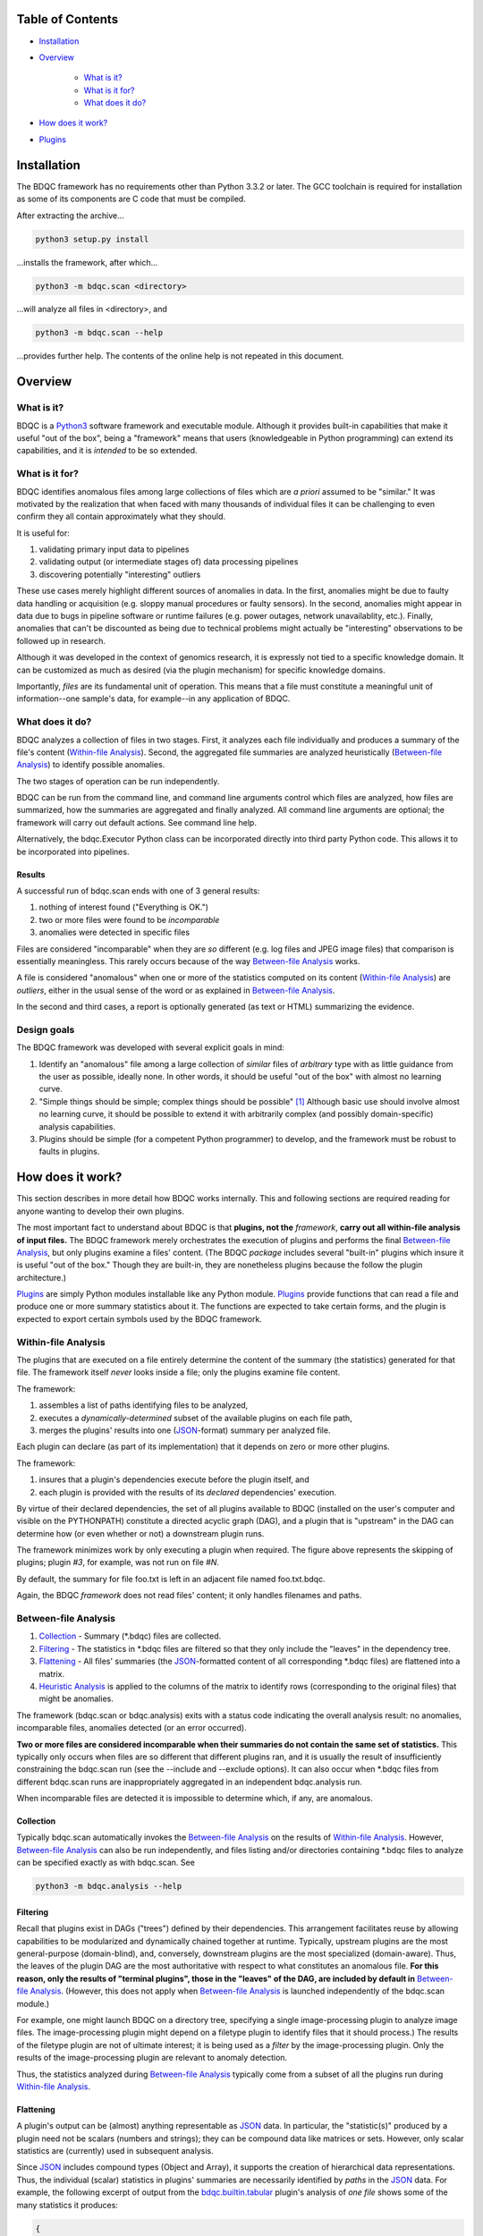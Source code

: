 
Table of Contents
#################

- Installation_
- Overview_

	- `What is it?`_
	- `What is it for?`_
	- `What does it do?`_
- `How does it work?`_
- Plugins_


Installation
############

The BDQC framework has no requirements other than Python 3.3.2 or later.
The GCC toolchain is required for installation as some of its
components are C code that must be compiled.

After extracting the archive...

.. code-block:: shell

	python3 setup.py install

...installs the framework, after which...

.. code-block:: shell

	python3 -m bdqc.scan <directory>

...will analyze all files in <directory>, and

.. code-block:: shell

	python3 -m bdqc.scan --help
	
...provides further help.
The contents of the online help is not repeated in this document.


Overview
########

What is it?
===========

BDQC is a Python3_ software framework and executable module.
Although it provides built-in capabilities that make it useful "out of the
box", being a "framework" means that users (knowledgeable in Python
programming) can extend its capabilities, and it is *intended* to
be so extended.

What is it for?
===============

BDQC identifies anomalous files among large collections of files which are
*a priori* assumed to be "similar."
It was motivated by the realization that when faced with many thousands of
individual files it can be challenging to even confirm they all contain
approximately what they should.

It is useful for:

1. validating primary input data to pipelines
2. validating output (or intermediate stages of) data processing pipelines
3. discovering potentially "interesting" outliers

These use cases merely highlight different sources of anomalies in data.
In the first, anomalies might be due to faulty data handling or acquisition
(e.g. sloppy manual procedures or faulty sensors). In the second, anomalies
might appear in data due to bugs in pipeline software or runtime failures
(e.g. power outages, network unavailablity, etc.). Finally, anomalies that
can't be discounted as being due to technical problems might actually be
"interesting" observations to be followed up in research.

Although it was developed in the context of genomics research, it is 
expressly not tied to a specific knowledge domain. It can be customized
as much as desired (via the plugin mechanism) for specific knowledge domains.

Importantly, *files* are its fundamental unit of operation.
This means that a file must constitute a meaningful unit of
information--one sample's data, for example--in any
application of BDQC.

What does it do?
================

BDQC analyzes a collection of files in two stages.
First, it analyzes each file individually and produces a summary of the
file's content (`Within-file Analysis`_).
Second, the aggregated file summaries are analyzed heuristically
(`Between-file Analysis`_) to identify possible anomalies.

The two stages of operation can be run independently.

BDQC can be run from the command line, and command line arguments control
which files are analyzed,
how files are summarized,
how the summaries are aggregated and finally analyzed.
All command line arguments are optional; the framework will carry out
default actions. See command line help.

Alternatively, the bdqc.Executor Python class can be incorporated directly
into third party Python code. This allows it to be incorporated into
pipelines.

Results
-------

A successful run of bdqc.scan ends with one of 3 general results:

1. nothing of interest found ("Everything is OK.")
2. two or more files were found to be *incomparable*
3. anomalies were detected in specific files

Files are considered "incomparable" when they are *so* different (e.g.
log files and JPEG image files) that comparison is essentially meaningless.
This rarely occurs because of the way `Between-file Analysis`_ works.

A file is considered "anomalous" when one or more of the statistics computed
on its content (`Within-file Analysis`_) are *outliers*, either in the usual
sense of the word or as explained in `Between-file Analysis`_.

In the second and third cases, a report is optionally generated (as text or HTML)
summarizing the evidence.

Design goals
============

The BDQC framework was developed with several explicit goals in mind:

1. Identify an "anomalous" file among a large collection of *similar* files of *arbitrary* type with as little guidance from the user as possible, ideally none.  In other words, it should be useful "out of the box" with almost no learning curve.
2. "Simple things should be simple; complex things should be possible" [#]_ Although basic use should involve almost no learning curve, it should be possible to extend it with arbitrarily complex (and possibly domain-specific) analysis capabilities.
3. Plugins should be simple (for a competent Python programmer) to develop, and the framework must be robust to faults in plugins.

How does it work?
#################

This section describes in more detail how BDQC works internally.
This and following sections are required reading for anyone
wanting to develop their own plugins.

The most important fact to understand about BDQC is that
**plugins, not the** *framework*, **carry out all within-file analysis of input files.**
The BDQC framework merely orchestrates the execution of plugins
and performs the final `Between-file Analysis`_, but only plugins
examine a files' content.
(The BDQC *package* includes several "built-in" plugins which insure
it is useful "out of the box." Though they are built-in, they are
nonetheless plugins because the follow the plugin architecture.)

Plugins_ are simply Python modules installable like any Python module.
Plugins_ provide functions that can read a file and produce one or more
summary statistics about it.
The functions are expected to take certain forms, and the plugin is expected
to export certain symbols used by the BDQC framework.

.. image:: doc/dataflow2.png
	:align: center


Within-file Analysis
====================

The plugins that are executed on a file entirely determine
the content of the summary (the statistics) generated for that file.
The framework itself *never* looks inside a file; only the plugins examine
file content.

The framework:

1. assembles a list of paths identifying files to be analyzed,
2. executes a *dynamically-determined* subset of the available plugins on each file path,
3. merges the plugins' results into one (JSON_-format) summary per analyzed file.

Each plugin can declare (as part of its implementation) that it depends
on zero or more other plugins.

The framework:

1. insures that a plugin's dependencies execute before the plugin itself, and
2. each plugin is provided with the results of its *declared* dependencies' execution.

By virtue of their declared dependencies, the set of all plugins available
to BDQC (installed on the user's computer and visible on the PYTHONPATH)
constitute a directed acyclic graph (DAG), and a plugin that is "upstream"
in the DAG can determine how (or even whether or not) a downstream plugin runs.

The framework minimizes work by only executing a plugin when required.
The figure above represents the skipping of plugins; plugin *#3*, for example,
was not run on file *#N*.

.. TODO: cover the rerun decision tree.

By default, the summary for file foo.txt is left in an adjacent file named
foo.txt.bdqc.

Again, the BDQC *framework* does not read files' content; it only
handles filenames and paths.

Between-file Analysis
=====================

1. Collection_ - Summary (\*.bdqc) files are collected.
2. Filtering_ - The statistics in \*.bdqc files are filtered so that they only include the "leaves" in the dependency tree.
3. Flattening_ - All files' summaries (the JSON_-formatted content of all corresponding \*.bdqc files) are flattened into a matrix.
4. `Heuristic Analysis`_ is applied to the columns of the matrix to identify rows (corresponding to the original files) that might be anomalies.

The framework (bdqc.scan or bdqc.analysis) exits with a status code indicating
the overall analysis result: no anomalies, incomparable files, anomalies detected
(or an error occurred).

**Two or more files are considered incomparable when their summaries do not
contain the same set of statistics.** This typically only occurs when files
are so different that different plugins ran, and it is usually the result of
insufficiently constraining the bdqc.scan run
(see the --include and --exclude options).
It can also occur when \*.bdqc files from different bdqc.scan runs are
inappropriately aggregated in an independent bdqc.analysis run.

When incomparable files are detected it is impossible to determine which, if
any, are anomalous.

Collection
----------

Typically bdqc.scan automatically invokes the `Between-file Analysis`_ on
the results of `Within-file Analysis`_.
However, `Between-file Analysis`_ can also be run independently, and files
listing and/or directories containing \*.bdqc files to analyze can be
specified exactly as with bdqc.scan. See

.. code-block:: shell

	python3 -m bdqc.analysis --help

Filtering
---------

Recall that plugins exist in DAGs ("trees") defined by their dependencies.
This arrangement facilitates reuse by allowing capabilities to be
modularized and dynamically chained together at runtime.
Typically, upstream plugins are the most general-purpose (domain-blind),
and, conversely, downstream plugins are the most specialized (domain-aware).
Thus, the leaves of the plugin DAG are the most authoritative with respect
to what constitutes an anomalous file.
**For this reason, only the results of "terminal plugins",
those in the "leaves" of the DAG, are included by default in**
`Between-file Analysis`_. (However, this does not apply when
`Between-file Analysis`_ is launched independently of the bdqc.scan module.)

For example, one might launch BDQC on a directory tree, specifying a single
image-processing plugin to analyze image files. The image-processing plugin
might depend on a filetype plugin to identify files that it should process.)
The results of the filetype plugin are not of ultimate interest; it is being
used as a *filter* by the image-processing plugin.
Only the results of the image-processing plugin are relevant to anomaly
detection.

Thus, the statistics analyzed during `Between-file Analysis`_ typically
come from a subset of all the plugins run during `Within-file Analysis`_.

Flattening
----------

A plugin's output can be (almost) anything representable as JSON_ data.
In particular, the "statistic(s)" produced by a plugin need not be scalars
(numbers and strings); they can be compound data like matrices or sets.
However, only scalar statistics are (currently) used in subsequent analysis.

Since JSON_ includes compound types (Object and Array), it supports the
creation of hierarchical data representations.
Thus, the individual (scalar) statistics in plugins' summaries are
necessarily identified by *paths* in the JSON_ data.
For example, the following excerpt of output from the `bdqc.builtin.tabular`_
plugin's analysis of *one file* shows some of the many statistics it produces:

.. code-block:: JSON

	{
		"non_utf8": 0, 
		"table": {
			"metadata_prefix": "", 
			"lines_empty": 0, 
			"lines_data": 29, 
			"lines_meta": 0, 
			"lines_aberrant": 0,
			"column_count": 170, 
			"columns": [
				{
					"type": "string", 
					"class": "categorical",
					"label_set_hash": "E02B9961"
				}, 
				{
					"type": "string", 
					"class": "unknown"
				}, 
				{
					"type": "float", 
					"class": "quantitative",
					"stats": {
						"stddev": 3.812, 
						"mean": 47.38
					}
				}, 
				{
					"type": "int", 
					"class": "categorical",
					"label_set_hash": "8D4D4E1B"
				}, 
				...
			]
		}
	}

The plugin inferred that the 3rd column in the file contains quantitative
data ("class"), and the mean value of that column was 47.38.
The process of "flattening" the JSON summaries creates one column in the
aggregate matrix from the values of the mean statistic *for all files analyzed*,
and that column's *name* is the path:

	bdqc.builtin.tabular/table/columns/2/stats/mean.

These paths can be used to make heuristic analysis selective. (See
heuristic configuration (TODO)).

In summary, each \*.bdqc file contains all plugins' statistics for one
analyzed file; each column in the aggregate matrix contains one statistic
(from one plugin) for all files analyzed.

.. The columns of the matrix are the individual statistics that plugins produce
.. in their analysis summaries.

Heuristic Analysis
------------------

`Within-file Analysis`_ (and BDQC itself) is based on a simple heuristic:

	**Files that** *a priori* **are expected to be "similar" should be
	effectively** *identical* **in specific, measurable ways.**

For example, files that are known to contain tabular data typically should
have identical column counts. This need not *always* be the case, though,
which is why it is a *heuristic*.

In concrete terms this means that each column in the summary matrix should
contain *a single value*. (e.g. The bdqc.builtin.tabular/table/column_count
column in the summary matrix should contain only one value in all rows.)

If the column is not single-valued, then the analyzed files corresponding to
rows containing the minority value(s) will be reported as anomalies.

Clearly, this heuristic cannot be applied to quantitative data since it
usually contains *noise* inherent in the phenomena itself or its measurement.
However, a "relaxation" of the heuristic still applies:
a quantitative statistic should manifest *central tendency* and an *absence*
of outliers ("outliers" in the usual univariate statistical sense of the word).

For example, files containing genetic variant calls of many individuals
of the same species (one individual per file), performed on the same
sequencing platform, called by the same variant-calling algorithm, etc.
should typically be *approximately* the same size (in bytes).

Note that inference of statistical class (quantitative, categorical)
relies on inference of data *type* (integer, floating-point, or
string). See `Type inference`_ below.

Finally, missing data is also treated as anomalous. A statistic that
contains a value of null (None in Python) is *always* considered an
anomaly.

Thus, BDQC identifies anomalous files by three different indicators:

	1. outliers in *quantitative* data (the usual sense of the word "outlier")
	2. outliers in categorical data defines as the minority value(s) when a categorical column contains more than one value
	3. missing values

Obviously, **plugins must support these rationale** by only producing
statistics that satisfy them (when files are "normal").

Finally, because heuristics are *by definition* not universally applicable,
plugins' output (the statistics) can be filtered so that the heuristic is
applied selectively. For example, in a particular context "normal" files
containing tabular data may actually be expected to contain variable column
counts, so this should not be reported as an anomaly.
(See heuristic configuration).

Plugins
#######

The BDQC executable *framework* does not itself examine files' content.
All *within-file* analysis is performed by plugins.
Several plugins are included in (but are, nonetheless, distinct from) the
framework. These plugins are referred to as "`Built-ins`_".

A plugin is simply a Python module with several required and optional
elements shown in the example below.

.. code-block:: python

	VERSION=0x00010000
	DEPENDENCIES = ['bdqc.builtin.extrinsic','some.other.plugin']
	def process( filename, dependencies_results ):
		# Optionally, verify or use contents of dependencies_results.
		with open( filename ) as fp:
			pass # ...do whatever is required to compute the values
		# returned below...
		return {
			'a_quantitative_statistic':1.2345,
			'a_3x2_matrix_of_float_result':[[3.0,1.2],[0.0,1.0],[1,2]],
			'a_set_result':['foo','bar','baz'],
			'a_categorical_result':"yes" }

Plugins must satisfy several constraints:

1. Every plugin *must* provide a two-argument function called process.
2. A plugin *may* provide a list called DEPENDENCIES (which may be empty). Each dependency is a fully-qualified Python package name (as a string).
3. A plugin *may* include a VERSION declaration. If present, it must be convertible to an integer (using int()).
4. The process function *must* return data built entirely of the basic Python types:
	1. dict
	2. list
	3. tuple
	4. a scalar (int, float, string)
	5. None

These requirements do not limit what a plugin can *do*.
They merely define a *packaging* that allows the plugin to be hosted
by the framework. In particular, a plugin may invoke compiled code (e.g.
C or Fortran) and/or use arbitrary 3rd party libraries using standard
Python mechanisms.

Moreover, while a plugin is free to return multiple statistics,
the `Unix philosophy`_ of "Do one thing and do it well" suggests that a
plugin *should* return few statistics (or even only one).
This promotes reuse, extensibility, and unit-testability of plugins, and is
part of the motivation behind the plugin architecture.

There is no provision for passing arguments to plugins from the framework
itself. Environment variables can be used when a plugin must be
parameterized.

Developers are advised to look at the source code of any of the built-in
plugins for examples of how to write their own. The `bdqc.builtin.extrinsic`_
is a very simple plugin; `bdqc.builtin.tabular`_ is much more complex and
demonstrates how to use C code.

The framework will incorporate the VERSION number, if present, into the plugin's output
automatically. The plugin's code need not (and *should* not) include it in the
returned value. The version number is used by the framework (along with other factors) to decide
whether to *re*-run a plugin.

A plugin *should* return a Python dict with the name(s) of its statistic(s) as keys.
If a plugin returns any of the other allowed types, the framework will wrap it in
a dict and its value will be associated with the key "value."

Built-ins
=========

The BDQC software package includes several built-in plugins so that it is
useful "out of the box." These plugins provide very general purpose analyses
and assume *nothing* about the files they analyze.
Although their output is demonstrably useful on its own, the built-in plugins
may be viewed as a means to "bootstrap" more specific (more domain-aware)
analyses.

bdqc.builtin.extrinsic
----------------------

.. warning:: Unfinished.

bdqc.builtin.filetype
---------------------

.. warning:: Unfinished.

bdqc.builtin.tabular
--------------------

.. warning:: Unfinished.

.. Framework execution
.. ###################
.. 
.. After parsing command line arguments the framework (bdqc.scan):
.. 
.. 1. builds a list *P* of all candidate plugins
.. 2. identifies an ordering of plugins that respects all declared dependencies
.. 3. builds a list *F* of files to be (potentially) analyzed
.. 4. for each file *f* in *F*, for each plugin *p* in *P* it runs *p* on *f* *if it needs to be run*.
.. 
.. The files to be analyzed as well as the set of candidate plugins are
.. controlled by multiple command line options. See online help.
.. 
.. These steps always happen.
.. Aggregate analysis--that is, analysis of the plugins' analyses--is
.. carried out if and only if a file is specified (with the {\tt --accum}
.. option) to contain the plugins' results.
.. 
.. Whether a plugin is actually run on a file depends on global options,
.. the existence of earlier analysis results, the modification time of
.. the file and the version (if present) of the plugin.
.. 
.. A plugin is run on a file:
.. 1. if the --clobber flag is included in the command line; this forces (re)run and preempts all other considerations.
.. 2. if no results from the current plugin exist for the file.
.. 3. if results exist but their modification time is older than the file.
.. 4. if any of the plugin's dependencies were (re)run.
.. 5. when the plugin version is (present and) newer (greater) than the version that produced existing results.

Advanced topics
###############

Aggregation and "flattening" of JSON data
=========================================

The JSON_-formatted summaries generated by plugins are hierarchical in nature
since JSON_ Objects and Arrays can each contain other JSON_ Objects and Arrays.

The process of flattening the JSON_ to produce the summary matrix
need not, in general, result in columns of *scalars* (eg. numbers and string
labels).
Although it is always possible to arrive at columns of scalars by flattening ("exploding")
JSON_ compound objects *exhaustively*, the process is intentionally *not* exhaustive by default.
Because we want plugins to be able to return compound values as results (e.g. sets,
vectors, matrices) *without complicating JSON by defining special labeling
requirements*, the following rules and conventions are observed:

	1.	Arrays of values of a single *scalar type* are not flattened (e.g. an Array with only Numbers).
	2.	Nested Arrays--Arrays that contain other Arrays of *identical dimension*--are also not flattened.

Arrays of the first type are interpreted as either vectors (1D matrices) or *sets*.
An Array is interpreted as a set when and only when it contains *non-repeated*
String values.

BDQC interprets the second use of JSON_ Arrays as matrices. For example, in...

.. code-block:: JSON

        "foo.bar": {
            "baz": [
                [ 1, 2 ],
                [ 3, 4 ],
                [ 5, 6 ],
                [ 7, 8 ],
            ],
            "fuz": [
                [ [ "a", "b", "c", "d" ], [ "e", "f", "g", "h" ] ],
                [ [ "i", "j", "k", "l" ], [ "m", "n", "o", "p" ] ],
                [ [ "q", "r", "s", "t" ], [ "u", "v", "w", "x" ] ],
            ],
            "woz": [ "none","of","these","strings","are","repeated" ],
            ...
        }

1. foo.bar/baz will be treated as a 4x2 (numeric) matrix.
2. foo.bar/fuz will be treated as a 3x2x4 (String-valued) matrix.
3. foo.bar/woz will be treated as a *set*.

An Array that contains *any* JSON_ Objects is *always* further flattened.

Type inference
==============

TODO

Terms and Definitions
#####################

within-file analysis
between-file analysis
summary matrix
heuristic

Footnotes
#########

.. [#] `Alan Kay`_

.. Collected external URLS

..	_Python3: https://wiki.python.org/moin/Python2orPython3
..	_`Unix philosophy`: https://en.wikipedia.org/wiki/Unix_philosophy
..	_`Alan Kay`: https://en.wikipedia.org/wiki/Alan_Kay
..	_JSON: http://json.org

